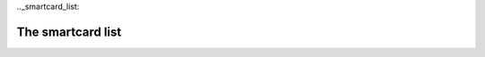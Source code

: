 ﻿

.. index::
   smartcard list


.._smartcard_list:

==================
The smartcard list
==================


.. seealso:: http://ludovic.rousseau.free.fr/softwares/pcsc-tools/smartcard_list.txt













